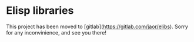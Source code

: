 * Elisp libraries

 This project has been moved to [gitlab](https://gitlab.com/jaor/elibs).  Sorry for any inconvinience, and see you there!
